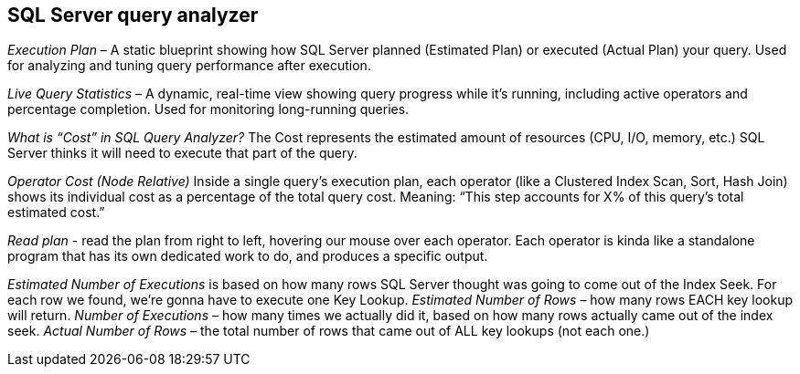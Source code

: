 == SQL Server query analyzer
_Execution Plan_ – A static blueprint showing how SQL Server planned (Estimated Plan) or executed (Actual Plan) your query. Used for analyzing and tuning query performance after execution.

_Live Query Statistics_ – A dynamic, real-time view showing query progress while it’s running, including active operators and percentage completion. Used for monitoring long-running queries.

_What is “Cost” in SQL Query Analyzer?_
The Cost represents the estimated amount of resources (CPU, I/O, memory, etc.) SQL Server thinks it will need to execute that part of the query.

_Operator Cost (Node Relative)_ Inside a single query’s execution plan, each operator (like a Clustered Index Scan, Sort, Hash Join) shows its individual cost as a percentage of the total query cost.
Meaning: “This step accounts for X% of this query’s total estimated cost.”

_Read plan_ -  read the plan from right to left, hovering our mouse over each operator. Each operator is kinda like a standalone program that has its own dedicated work to do, and produces a specific output.

_Estimated Number of Executions_ is based on how many rows SQL Server thought was going to come out of the Index Seek. For each row we found, we’re gonna have to execute one Key Lookup.
_Estimated Number of Rows_ – how many rows EACH key lookup will return.
_Number of Executions_ – how many times we actually did it, based on how many rows actually came out of the index seek.
_Actual Number of Rows_ – the total number of rows that came out of ALL key lookups (not each one.)
